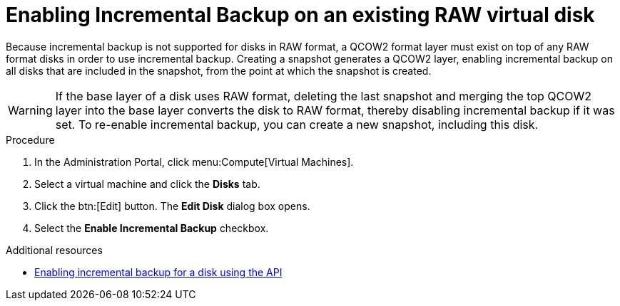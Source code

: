 

:_content-type: PROCEDURE
[id="enabling-incremental-backup-on-an-existing-virtual-disk_{context}"]
= Enabling Incremental Backup on an existing RAW virtual disk

Because incremental backup is not supported for disks in RAW format, a QCOW2 format layer must exist on top of any RAW format disks in order to use incremental backup. Creating a snapshot generates a QCOW2 layer, enabling incremental backup on all disks that are included in the snapshot, from the point at which the snapshot is created.

[WARNING]
====
If the base layer of a disk uses RAW format, deleting the last snapshot and merging the top QCOW2 layer into the base layer converts the disk to RAW format, thereby disabling incremental backup if it was set. To re-enable incremental backup, you can create a new snapshot, including this disk.
====

.Prerequisites

.Procedure

. In the Administration Portal, click menu:Compute[Virtual Machines].
. Select a virtual machine and click the *Disks* tab.
. Click the btn:[Edit] button. The *Edit Disk* dialog box opens.
. Select the *Enable Incremental Backup* checkbox.


[role="_additional-resources"]
.Additional resources
 * xref:enable-incremental-backup-for-a-virtual-disk-api-call_{context}[Enabling incremental backup for a disk using the API]
